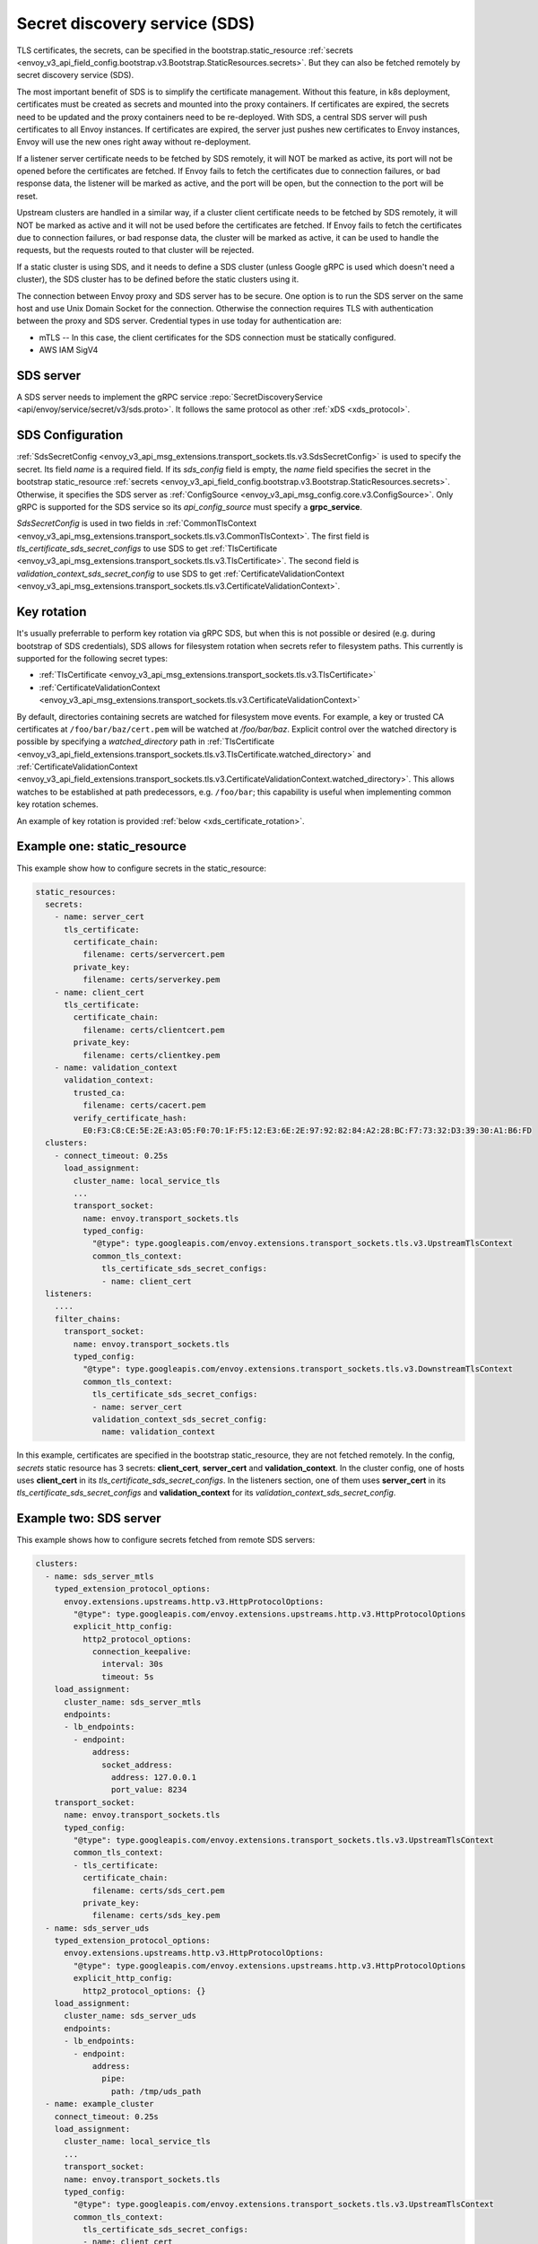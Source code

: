 .. _config_secret_discovery_service:

Secret discovery service (SDS)
==============================

TLS certificates, the secrets, can be specified in the bootstrap.static_resource
:ref:`secrets <envoy_v3_api_field_config.bootstrap.v3.Bootstrap.StaticResources.secrets>`.
But they can also be fetched remotely by secret discovery service (SDS).

The most important benefit of SDS is to simplify the certificate management. Without this feature, in k8s deployment, certificates must be created as secrets and mounted into the proxy containers. If certificates are expired, the secrets need to be updated and the proxy containers need to be re-deployed. With SDS, a central SDS server will push certificates to all Envoy instances. If certificates are expired, the server just pushes new certificates to Envoy instances, Envoy will use the new ones right away without re-deployment.

If a listener server certificate needs to be fetched by SDS remotely, it will NOT be marked as active, its port will not be opened before the certificates are fetched. If Envoy fails to fetch the certificates due to connection failures, or bad response data, the listener will be marked as active, and the port will be open, but the connection to the port will be reset.

Upstream clusters are handled in a similar way, if a cluster client certificate needs to be fetched by SDS remotely, it will NOT be marked as active and it will not be used before the certificates are fetched. If Envoy fails to fetch the certificates due to connection failures, or bad response data, the cluster will be marked as active, it can be used to handle the requests, but the requests routed to that cluster will be rejected.

If a static cluster is using SDS, and it needs to define a SDS cluster (unless Google gRPC is used which doesn't need a cluster), the SDS cluster has to be defined before the static clusters using it.

The connection between Envoy proxy and SDS server has to be secure. One option is to run the SDS server on the same host and use Unix Domain Socket for the connection. Otherwise the connection requires TLS with authentication between the proxy and SDS server. Credential types in use today for authentication are:

* mTLS -- In this case, the client certificates for the SDS connection must be statically configured.
* AWS IAM SigV4

SDS server
----------

A SDS server needs to implement the gRPC service :repo:`SecretDiscoveryService <api/envoy/service/secret/v3/sds.proto>`.
It follows the same protocol as other :ref:`xDS <xds_protocol>`.

SDS Configuration
-----------------

:ref:`SdsSecretConfig <envoy_v3_api_msg_extensions.transport_sockets.tls.v3.SdsSecretConfig>` is used to specify the secret. Its field *name* is a required field. If its *sds_config* field is empty, the *name* field specifies the secret in the bootstrap static_resource :ref:`secrets <envoy_v3_api_field_config.bootstrap.v3.Bootstrap.StaticResources.secrets>`. Otherwise, it specifies the SDS server as :ref:`ConfigSource <envoy_v3_api_msg_config.core.v3.ConfigSource>`. Only gRPC is supported for the SDS service so its *api_config_source* must specify a **grpc_service**.

*SdsSecretConfig* is used in two fields in :ref:`CommonTlsContext <envoy_v3_api_msg_extensions.transport_sockets.tls.v3.CommonTlsContext>`. The first field is *tls_certificate_sds_secret_configs* to use SDS to get :ref:`TlsCertificate <envoy_v3_api_msg_extensions.transport_sockets.tls.v3.TlsCertificate>`. The second field is *validation_context_sds_secret_config* to use SDS to get :ref:`CertificateValidationContext <envoy_v3_api_msg_extensions.transport_sockets.tls.v3.CertificateValidationContext>`.

.. _sds_key_rotation:

Key rotation
------------

It's usually preferrable to perform key rotation via gRPC SDS, but when this is not possible or
desired (e.g. during bootstrap of SDS credentials), SDS allows for filesystem rotation when secrets
refer to filesystem paths. This currently is supported for the following secret types:

* :ref:`TlsCertificate <envoy_v3_api_msg_extensions.transport_sockets.tls.v3.TlsCertificate>`
* :ref:`CertificateValidationContext <envoy_v3_api_msg_extensions.transport_sockets.tls.v3.CertificateValidationContext>`

By default, directories containing secrets are watched for filesystem move events. For example, a
key or trusted CA certificates at ``/foo/bar/baz/cert.pem`` will be watched at `/foo/bar/baz`.
Explicit control over the watched directory is possible by specifying a *watched_directory* path in
:ref:`TlsCertificate
<envoy_v3_api_field_extensions.transport_sockets.tls.v3.TlsCertificate.watched_directory>` and
:ref:`CertificateValidationContext
<envoy_v3_api_field_extensions.transport_sockets.tls.v3.CertificateValidationContext.watched_directory>`.
This allows watches to be established at path predecessors, e.g. ``/foo/bar``; this capability is
useful when implementing common key rotation schemes.

An example of key rotation is provided :ref:`below <xds_certificate_rotation>`.

Example one: static_resource
-----------------------------

This example show how to configure secrets in the static_resource:

.. code-block:: yaml

  static_resources:
    secrets:
      - name: server_cert
        tls_certificate:
          certificate_chain:
            filename: certs/servercert.pem
          private_key:
            filename: certs/serverkey.pem
      - name: client_cert
        tls_certificate:
          certificate_chain:
            filename: certs/clientcert.pem
          private_key:
            filename: certs/clientkey.pem
      - name: validation_context
        validation_context:
          trusted_ca:
            filename: certs/cacert.pem
          verify_certificate_hash:
            E0:F3:C8:CE:5E:2E:A3:05:F0:70:1F:F5:12:E3:6E:2E:97:92:82:84:A2:28:BC:F7:73:32:D3:39:30:A1:B6:FD
    clusters:
      - connect_timeout: 0.25s
        load_assignment:
          cluster_name: local_service_tls
          ...
          transport_socket:
            name: envoy.transport_sockets.tls
            typed_config:
              "@type": type.googleapis.com/envoy.extensions.transport_sockets.tls.v3.UpstreamTlsContext
              common_tls_context:
                tls_certificate_sds_secret_configs:
                - name: client_cert
    listeners:
      ....
      filter_chains:
        transport_socket:
          name: envoy.transport_sockets.tls
          typed_config:
            "@type": type.googleapis.com/envoy.extensions.transport_sockets.tls.v3.DownstreamTlsContext
            common_tls_context:
              tls_certificate_sds_secret_configs:
              - name: server_cert
              validation_context_sds_secret_config:
                name: validation_context


In this example, certificates are specified in the bootstrap static_resource, they are not fetched remotely. In the config, *secrets* static resource has 3 secrets: **client_cert**, **server_cert** and **validation_context**. In the cluster config, one of hosts uses **client_cert** in its *tls_certificate_sds_secret_configs*. In the listeners section, one of them uses **server_cert** in its *tls_certificate_sds_secret_configs* and **validation_context** for its *validation_context_sds_secret_config*.

.. _sds_server_example:

Example two: SDS server
------------------------

This example shows how to configure secrets fetched from remote SDS servers:

.. code-block:: yaml

    clusters:
      - name: sds_server_mtls
        typed_extension_protocol_options:
          envoy.extensions.upstreams.http.v3.HttpProtocolOptions:
            "@type": type.googleapis.com/envoy.extensions.upstreams.http.v3.HttpProtocolOptions
            explicit_http_config:
              http2_protocol_options:
                connection_keepalive:
                  interval: 30s
                  timeout: 5s
        load_assignment:
          cluster_name: sds_server_mtls
          endpoints:
          - lb_endpoints:
            - endpoint:
                address:
                  socket_address:
                    address: 127.0.0.1
                    port_value: 8234
        transport_socket:
          name: envoy.transport_sockets.tls
          typed_config:
            "@type": type.googleapis.com/envoy.extensions.transport_sockets.tls.v3.UpstreamTlsContext
            common_tls_context:
            - tls_certificate:
              certificate_chain:
                filename: certs/sds_cert.pem
              private_key:
                filename: certs/sds_key.pem
      - name: sds_server_uds
        typed_extension_protocol_options:
          envoy.extensions.upstreams.http.v3.HttpProtocolOptions:
            "@type": type.googleapis.com/envoy.extensions.upstreams.http.v3.HttpProtocolOptions
            explicit_http_config:
              http2_protocol_options: {}
        load_assignment:
          cluster_name: sds_server_uds
          endpoints:
          - lb_endpoints:
            - endpoint:
                address:
                  pipe:
                    path: /tmp/uds_path
      - name: example_cluster
        connect_timeout: 0.25s
        load_assignment:
          cluster_name: local_service_tls
          ...
          transport_socket:
          name: envoy.transport_sockets.tls
          typed_config:
            "@type": type.googleapis.com/envoy.extensions.transport_sockets.tls.v3.UpstreamTlsContext
            common_tls_context:
              tls_certificate_sds_secret_configs:
              - name: client_cert
                sds_config:
                  resource_api_version: V3
                  api_config_source:
                    api_type: GRPC
                    transport_api_version: V3
                    grpc_services:
                      google_grpc:
                        target_uri: unix:/tmp/uds_path
    listeners:
      ....
      filter_chains:
      - transport_socket:
          name: envoy.transport_sockets.tls
          typed_config:
            "@type": type.googleapis.com/envoy.extensions.transport_sockets.tls.v3.DownstreamTlsContext
            common_tls_context:
              tls_certificate_sds_secret_configs:
              - name: server_cert
                sds_config:
                  resource_api_version: V3
                  api_config_source:
                    api_type: GRPC
                    transport_api_version: V3
                    grpc_services:
                      envoy_grpc:
                        cluster_name: sds_server_mtls
              validation_context_sds_secret_config:
                name: validation_context
                sds_config:
                  resource_api_version: V3
                  api_config_source:
                    api_type: GRPC
                    transport_api_version: V3
                    grpc_services:
                      envoy_grpc:
                        cluster_name: sds_server_uds


For illustration, above example uses three methods to access the SDS server. A gRPC SDS server can be reached by Unix Domain Socket path **/tmp/uds_path** and **127.0.0.1:8234** by mTLS. It provides three secrets, **client_cert**, **server_cert** and **validation_context**. In the config, cluster **example_cluster** certificate **client_cert** is configured to use Google gRPC with UDS to talk to the SDS server. The Listener needs to fetch **server_cert** and **validation_context** from the SDS server. The **server_cert** is using Envoy gRPC with cluster **sds_server_mtls** configured with client certificate to use mTLS to talk to SDS server. The **validate_context** is using Envoy gRPC with cluster **sds_server_uds** configured with UDS path to talk to the SDS server.

.. _xds_certificate_rotation:

Example three: certificate rotation for xDS gRPC connection
------------------------------------------------------------

Managing certificates for xDS gRPC connection between Envoy and xDS server introduces a bootstrapping problem: SDS server cannot manage certificates that are required to connect to the server.

This example shows how to set up xDS connection by sourcing SDS configuration from the filesystem.
The certificate and key files are watched with inotify and reloaded automatically without restart.
In contrast, :ref:`sds_server_example` requires a restart to reload xDS certificates and key after update.

.. code-block:: yaml

    clusters:
    - name: control_plane
      type: LOGICAL_DNS
      connect_timeout: 1s
      load_assignment:
        cluster_name: control_plane
        endpoints:
        - lb_endpoints:
          - endpoint:
              address:
                socket_address:
                  address: controlplane
                  port_value: 8443
      typed_extension_protocol_options:
        envoy.extensions.upstreams.http.v3.HttpProtocolOptions:
          "@type": type.googleapis.com/envoy.extensions.upstreams.http.v3.HttpProtocolOptions
          explicit_http_config:
            http2_protocol_options: {}
      transport_socket:
        name: "envoy.transport_sockets.tls"
        typed_config:
          "@type": "type.googleapis.com/envoy.extensions.transport_sockets.tls.v3.UpstreamTlsContext"
          common_tls_context:
            tls_certificate_sds_secret_configs:
              name: tls_sds
              sds_config:
                path: /etc/envoy/tls_certificate_sds_secret.yaml
            validation_context_sds_secret_config:
              name: validation_context_sds
              sds_config:
                path: /etc/envoy/validation_context_sds_secret.yaml

Paths to client certificate, including client's certificate chain and private key are given in SDS config file ``/etc/envoy/tls_certificate_sds_secret.yaml``:

.. code-block:: yaml

    resources:
      - "@type": "type.googleapis.com/envoy.extensions.transport_sockets.tls.v3.Secret"
        name: tls_sds
        tls_certificate:
          certificate_chain:
            filename: /certs/sds_cert.pem
          private_key:
            filename: /certs/sds_key.pem

Path to CA certificate bundle for validating the xDS server certificate is given in SDS config file ``/etc/envoy/validation_context_sds_secret.yaml``:

.. code-block:: yaml

    resources:
      - "@type": "type.googleapis.com/envoy.extensions.transport_sockets.tls.v3.Secret"
        name: validation_context_sds
        validation_context:
          trusted_ca:
            filename: /certs/cacert.pem

In the above example, a watch will be established on ``/certs``. File movement in this directory
will trigger an update. An alternative common key rotation scheme that provides improved atomicity
is to establish an active symlink ``/certs/current`` and use an atomic move operation to replace the
symlink. The watch in this case needs to be on the certificate's grandparent directory. Envoy
supports this scheme via the use of *watched_directory*. Continuing the above examples:

.. code-block:: yaml

    resources:
      - "@type": "type.googleapis.com/envoy.extensions.transport_sockets.tls.v3.Secret"
        name: tls_sds
        tls_certificate:
          certificate_chain:
            filename: /certs/current/sds_cert.pem
          private_key:
            filename: /certs/current/sds_key.pem
          watched_directory:
            path: /certs

.. code-block:: yaml

    resources:
      - "@type": "type.googleapis.com/envoy.extensions.transport_sockets.tls.v3.Secret"
        name: validation_context_sds
        validation_context:
          trusted_ca:
            filename: /certs/current/cacert.pem
          watched_directory:
            path: /certs

Secret rotation can be performed with:

.. code-block:: bash

  ln -s <path to new secrets> /certs/new && mv -Tf /certs/new /certs/current

Statistics
----------
SSL socket factory outputs following SDS related statistics. They are all counter type.

For downstream listeners, they are in the *listener.<LISTENER_IP>.server_ssl_socket_factory.* namespace.

.. csv-table::
     :header: Name, Description
     :widths: 1, 2

     ssl_context_update_by_sds, Total number of ssl context has been updated.
     downstream_context_secrets_not_ready, Total number of downstream connections reset due to empty ssl certificate.

For upstream clusters, they are in the *cluster.<CLUSTER_NAME>.client_ssl_socket_factory.* namespace.

.. csv-table::
     :header: Name, Description
     :widths: 1, 2

     ssl_context_update_by_sds, Total number of ssl context has been updated.
     upstream_context_secrets_not_ready, Total number of upstream connections reset due to empty ssl certificate.

SDS has a :ref:`statistics <subscription_statistics>` tree rooted in the *sds.<SECRET_NAME>.*
namespace. In addition, the following statistics are tracked in this namespace:

.. csv-table::
     :header: Name, Description
     :widths: 1, 2

     key_rotation_failed, Total number of filesystem key rotations that failed outside of an SDS update.
